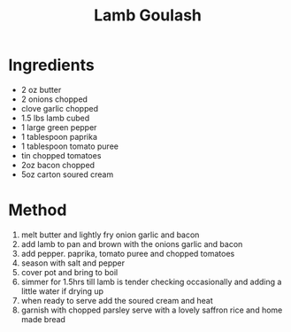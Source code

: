 #+TITLE: Lamb Goulash
#+ROAM_TAGS: @recipe @main

* Ingredients

- 2 oz butter
- 2 onions chopped
- clove garlic chopped
- 1.5 lbs lamb cubed
- 1 large green pepper
- 1 tablespoon paprika
- 1 tablespoon tomato puree
- tin chopped tomatoes
- 2oz bacon chopped
- 5oz carton soured cream

* Method

1. melt butter and lightly fry onion garlic and bacon
2. add lamb to pan and brown with the onions garlic and bacon
3. add pepper. paprika, tomato puree and chopped tomatoes
4. season with salt and pepper
5. cover pot and bring to boil
6. simmer for 1.5hrs till lamb is tender checking occasionally and adding a little water if drying up
7. when ready to serve add the soured cream and heat
8. garnish with chopped parsley serve with a lovely saffron rice and home made bread
